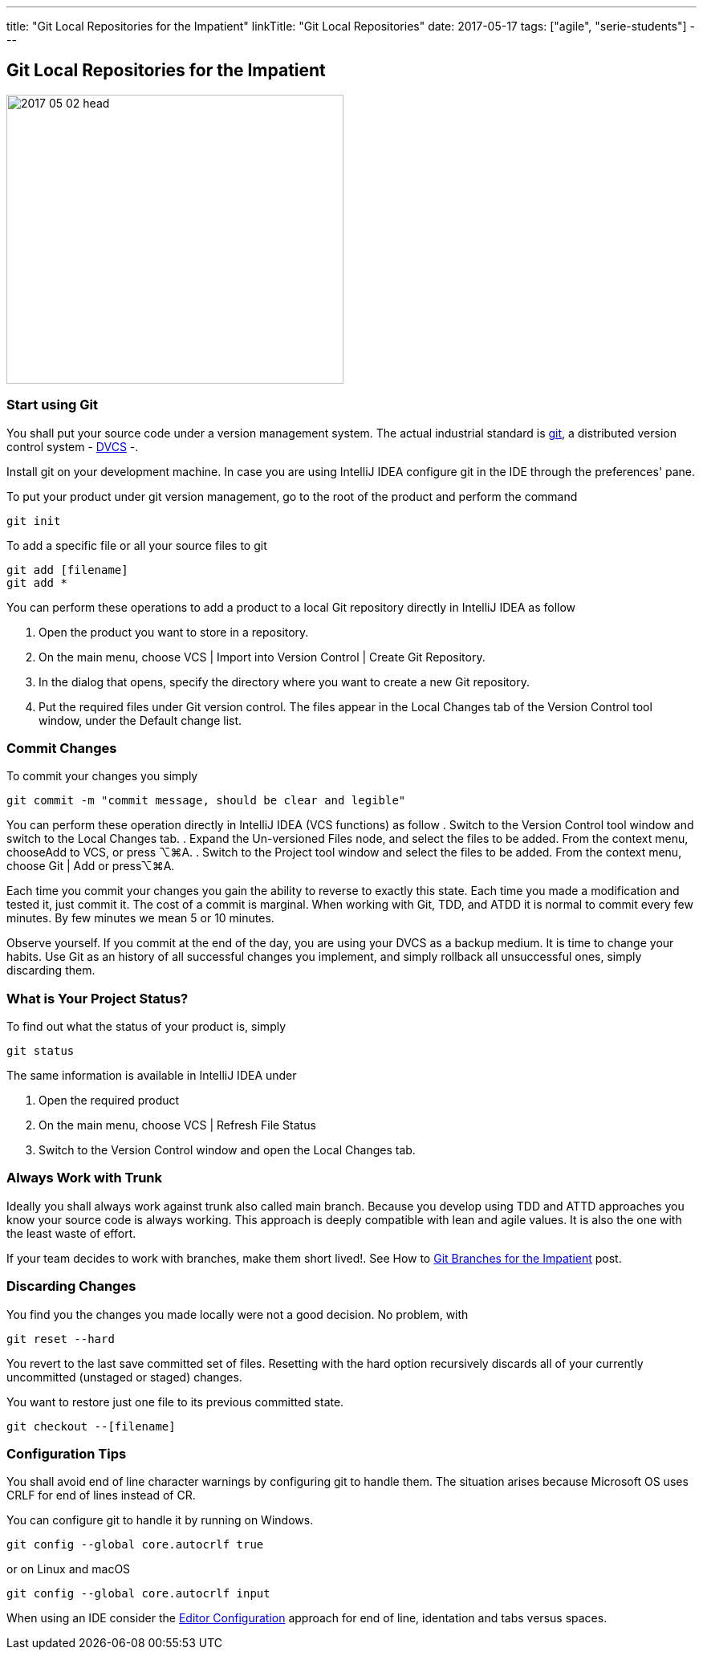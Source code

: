 ---
title: "Git Local Repositories for the Impatient"
linkTitle: "Git Local Repositories"
date: 2017-05-17
tags: ["agile", "serie-students"]
---

== Git Local Repositories for the Impatient
:author: Marcel Baumann
:email: <marcel.baumann@tangly.net>
:homepage: https://www.tangly.net/
:company: https://www.tangly.net/[tangly llc]
:copyright: CC-BY-SA 4.0

image::2017-05-02-head.jpg[width=420, height=360, role=left]

=== Start using Git

You shall put your source code under a version management system.
The actual industrial standard is https://git-scm.com/[git], a distributed version control system -
https://en.wikipedia.org/wiki/Distributed_version_control[DVCS] -.

Install git on your development machine.
In case you are using IntelliJ IDEA configure git in the IDE through the preferences' pane.

To put your product under git version management, go to the root of the product and perform the command

[source,shell]
----
git init
----

To add a specific file or all your source files to git

[source,shell]
----
git add [filename]
git add *
----

You can perform these operations to add a product to a local Git repository directly in IntelliJ IDEA as follow

. Open the product you want to store in a repository.
. On the main menu, choose VCS | Import into Version Control | Create Git Repository.
. In the dialog that opens, specify the directory where you want to create a new Git repository.
. Put the required files under Git version control.
The files appear in the Local Changes tab of the Version Control tool window, under the Default change list.

=== Commit Changes

To commit your changes you simply

[source,shell]
----
git commit -m "commit message, should be clear and legible"
----

You can perform these operation directly in IntelliJ IDEA (VCS functions) as follow . Switch to the Version Control tool window and switch to the Local Changes tab.
. Expand the Un-versioned Files node, and select the files to be added.
From the context menu, chooseAdd to VCS, or press ⌥⌘A.
. Switch to the Project tool window and select the files to be added.
From the context menu, choose Git | Add or press⌥⌘A.

Each time you commit your changes you gain the ability to reverse to exactly this state.
Each time you made a modification and tested it, just commit it.
The cost of a commit is marginal.
When working with Git, TDD, and ATDD it is normal to commit every few minutes.
By few minutes we mean 5 or 10 minutes.

Observe yourself.
If you commit at the end of the day, you are using your DVCS as a backup medium.
It is time to change your habits.
Use Git as an history of all successful changes you implement, and simply rollback all unsuccessful ones, simply discarding them.

=== What is Your Project Status?

To find out what the status of your product is, simply

[source,shell]
----
git status
----

The same information is available in IntelliJ IDEA under

. Open the required product
. On the main menu, choose VCS | Refresh File Status
. Switch to the Version Control window and open the Local Changes tab.

=== Always Work with Trunk

Ideally you shall always work against trunk also called main branch.
Because you develop using TDD and ATTD approaches you know your source code is always working.
This approach is deeply compatible with lean and agile values.
It is also the one with the least waste of effort.

If your team decides to work with branches, make them short lived!.
See How to link:../../2016/git-branches-for-the-impatient/[Git Branches for the Impatient] post.

=== Discarding Changes

You find you the changes you made locally were not a good decision.
No problem, with

[source,shell]
----
git reset --hard
----

You revert to the last save committed set of files.
Resetting with the hard option recursively discards all of your currently uncommitted (unstaged or staged) changes.

You want to restore just one file to its previous committed state.

[source,shell]
----
git checkout --[filename]
----

=== Configuration Tips

You shall avoid end of line character warnings by configuring git to handle them.
The situation arises because Microsoft OS uses CRLF for end of lines instead of CR.

You can configure git to handle it by running on Windows.

[source,shell]
----
git config --global core.autocrlf true
----

or on Linux and macOS

[source,shell]
----
git config --global core.autocrlf input
----

When using an IDE consider the https://editorconfig.org[Editor Configuration] approach for end of line, identation and tabs versus spaces.
